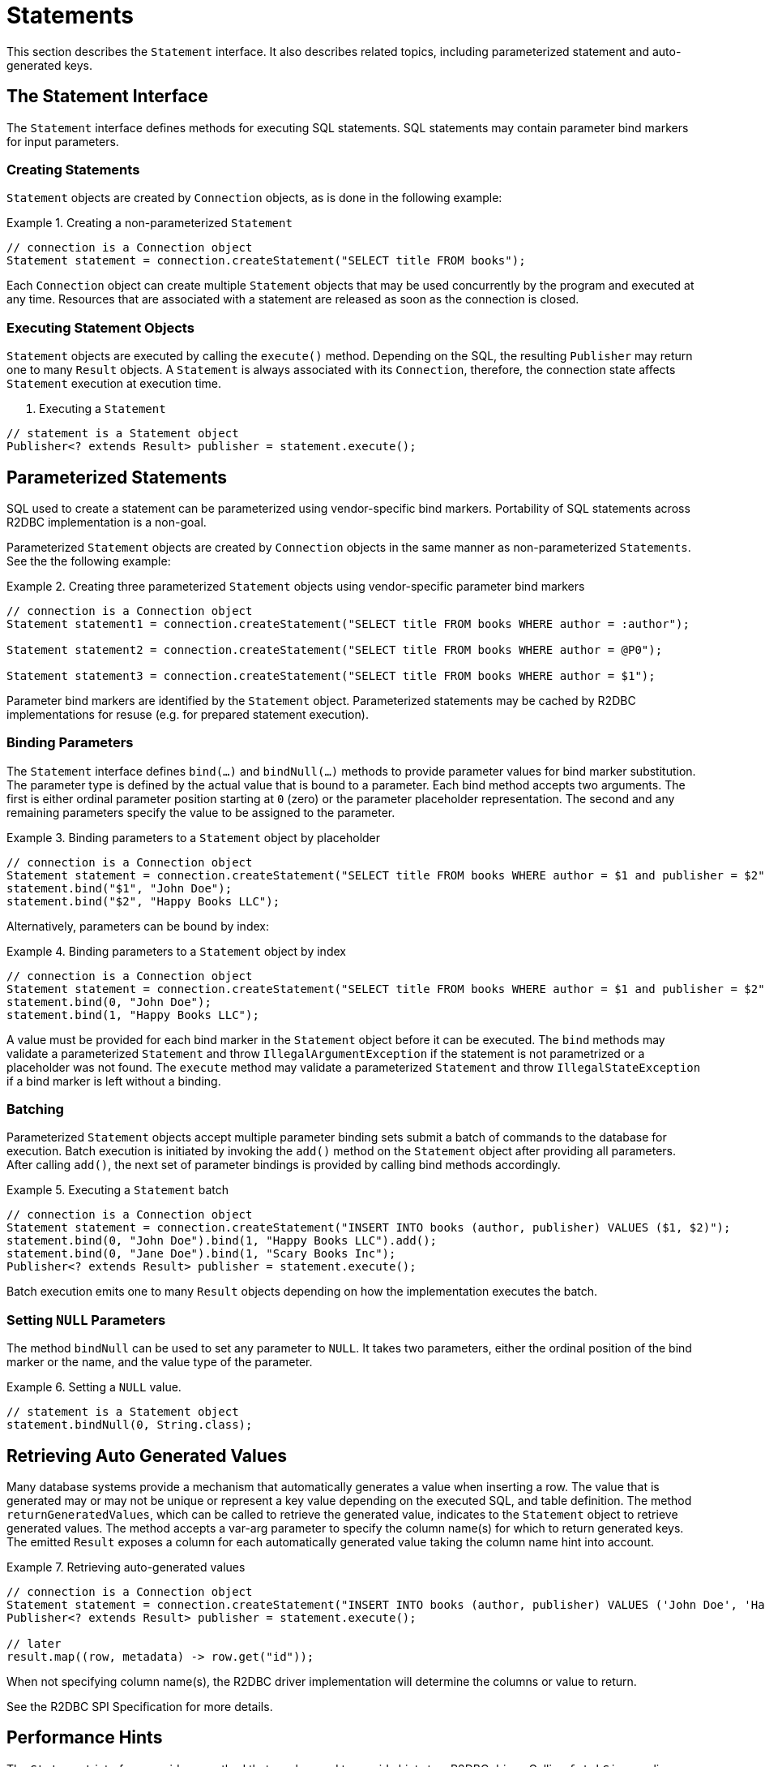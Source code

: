 [[statements]]
= Statements

This section describes the `Statement` interface. It also describes related topics, including parameterized statement and auto-generated keys.

[[statements.interface]]
== The Statement Interface

The `Statement` interface defines methods for executing SQL statements. SQL statements may contain parameter bind markers for input parameters.

[[statements.creating]]
=== Creating Statements

`Statement` objects are created by `Connection` objects, as is done in the following example:

.Creating a non-parameterized `Statement`
====
[source,java]
----
// connection is a Connection object
Statement statement = connection.createStatement("SELECT title FROM books");
----
====

Each `Connection` object can create multiple `Statement` objects that may be used concurrently by the program and executed at any time.
Resources that are associated with a statement are released as soon as the connection is closed.

[[statements.executing]]
=== Executing Statement Objects

`Statement` objects are executed by calling the `execute()` method. Depending on the SQL, the resulting `Publisher` may return one to many `Result` objects. A `Statement` is always associated with its `Connection`, therefore, the connection state affects `Statement` execution at execution time.

. Executing a `Statement`
====
[source,java]
----
// statement is a Statement object
Publisher<? extends Result> publisher = statement.execute();
----
====

[[statements.parameterized]]
== Parameterized Statements

SQL used to create a statement can be parameterized using vendor-specific bind markers.
Portability of SQL statements across R2DBC implementation is a non-goal.

Parameterized `Statement` objects are created by `Connection` objects in the same manner as non-parameterized `Statements`. See the the following example:

.Creating three parameterized `Statement` objects using vendor-specific parameter bind markers
====
[source,java]
----
// connection is a Connection object
Statement statement1 = connection.createStatement("SELECT title FROM books WHERE author = :author");

Statement statement2 = connection.createStatement("SELECT title FROM books WHERE author = @P0");

Statement statement3 = connection.createStatement("SELECT title FROM books WHERE author = $1");
----
====

Parameter bind markers are identified by the `Statement` object.
Parameterized statements may be cached by R2DBC implementations for resuse (e.g. for prepared statement execution).

[[statements.bind]]
=== Binding Parameters

The `Statement` interface defines `bind(…)` and `bindNull(…)` methods to provide parameter values for bind marker substitution.
The parameter type is defined by the actual value that is bound to a parameter.
Each bind method accepts two arguments. The first is either ordinal parameter position starting at `0` (zero) or the parameter placeholder representation.
The second and any remaining parameters specify the value to be assigned to the parameter.

.Binding parameters to a `Statement` object by placeholder
====
[source,java]
----
// connection is a Connection object
Statement statement = connection.createStatement("SELECT title FROM books WHERE author = $1 and publisher = $2");
statement.bind("$1", "John Doe");
statement.bind("$2", "Happy Books LLC");
----
====

Alternatively, parameters can be bound by index:

.Binding parameters to a `Statement` object by index
====
[source,java]
----
// connection is a Connection object
Statement statement = connection.createStatement("SELECT title FROM books WHERE author = $1 and publisher = $2");
statement.bind(0, "John Doe");
statement.bind(1, "Happy Books LLC");
----
====

A value must be provided for each bind marker in the `Statement` object before it can be executed.
The `bind` methods may validate a parameterized `Statement` and throw `IllegalArgumentException` if the statement is not parametrized or a placeholder was not found.
The `execute` method may validate a parameterized `Statement` and throw `IllegalStateException` if a bind marker is left without a binding.

[[statements.batching]]
=== Batching

Parameterized `Statement` objects accept multiple parameter binding sets submit a batch of commands to the database for execution.
Batch execution is initiated by invoking the `add()` method on the `Statement` object after providing all parameters.
After calling `add()`, the next set of parameter bindings is provided by calling bind methods accordingly.

.Executing a `Statement` batch
====
[source,java]
----
// connection is a Connection object
Statement statement = connection.createStatement("INSERT INTO books (author, publisher) VALUES ($1, $2)");
statement.bind(0, "John Doe").bind(1, "Happy Books LLC").add();
statement.bind(0, "Jane Doe").bind(1, "Scary Books Inc");
Publisher<? extends Result> publisher = statement.execute();
----
====

Batch execution emits one to many `Result` objects depending on how the implementation executes the batch.

[[statements.null]]
=== Setting `NULL` Parameters

The method `bindNull` can be used to set any parameter to `NULL`.
It takes two parameters, either the ordinal position of the bind marker or the name, and the value type of the parameter.

.Setting a `NULL` value.
====
[source,java]
----
// statement is a Statement object
statement.bindNull(0, String.class);
----
====

[[statements.generated-values]]
== Retrieving Auto Generated Values

Many database systems provide a mechanism that automatically generates a value when inserting a row.
The value that is generated may or may not be unique or represent a key value depending on the executed SQL, and table definition.
The method `returnGeneratedValues`, which can be called to retrieve the generated value, indicates to the `Statement` object to retrieve generated values. The method accepts a var-arg parameter to specify the column name(s) for which to return generated keys.
The emitted `Result` exposes a column for each automatically generated value taking the column name hint into account.

.Retrieving auto-generated values
====
[source,java]
----
// connection is a Connection object
Statement statement = connection.createStatement("INSERT INTO books (author, publisher) VALUES ('John Doe', 'Happy Books LLC')").returnGeneratedValues("id");
Publisher<? extends Result> publisher = statement.execute();

// later
result.map((row, metadata) -> row.get("id"));
----
====

When not specifying column name(s), the R2DBC driver implementation will determine the columns or value to return.

See the R2DBC SPI Specification for more details.

[[statements.performance]]
== Performance Hints

The `Statement` interface provides a method that can be used to provide hints to a R2DBC driver.
Calling `fetchSize` applies a fetch size hint to each query produced by the statement.
Hints provided to the driver through this interface may be ignored by the driver if they are not appropriate or supported.
Typically, fetch size can be derived from back-pressure hints.
To optimize for performance it can be useful to provide hints to the driver on a per-statement basis.

